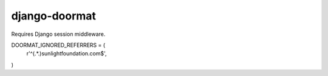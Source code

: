 ==============
django-doormat
==============

Requires Django session middleware.

DOORMAT_IGNORED_REFERRERS = (
    r'^(.*\.)sunlightfoundation.com$',
)